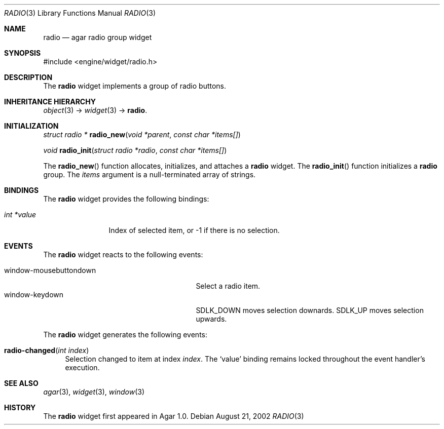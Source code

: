.\"	$Csoft: radio.3,v 1.13 2004/05/10 05:15:01 vedge Exp $
.\"
.\" Copyright (c) 2002, 2003, 2004 CubeSoft Communications, Inc.
.\" <http://www.csoft.org>
.\" All rights reserved.
.\"
.\" Redistribution and use in source and binary forms, with or without
.\" modification, are permitted provided that the following conditions
.\" are met:
.\" 1. Redistributions of source code must retain the above copyright
.\"    notice, this list of conditions and the following disclaimer.
.\" 2. Redistributions in binary form must reproduce the above copyright
.\"    notice, this list of conditions and the following disclaimer in the
.\"    documentation and/or other materials provided with the distribution.
.\" 
.\" THIS SOFTWARE IS PROVIDED BY THE AUTHOR ``AS IS'' AND ANY EXPRESS OR
.\" IMPLIED WARRANTIES, INCLUDING, BUT NOT LIMITED TO, THE IMPLIED
.\" WARRANTIES OF MERCHANTABILITY AND FITNESS FOR A PARTICULAR PURPOSE
.\" ARE DISCLAIMED. IN NO EVENT SHALL THE AUTHOR BE LIABLE FOR ANY DIRECT,
.\" INDIRECT, INCIDENTAL, SPECIAL, EXEMPLARY, OR CONSEQUENTIAL DAMAGES
.\" (INCLUDING BUT NOT LIMITED TO, PROCUREMENT OF SUBSTITUTE GOODS OR
.\" SERVICES; LOSS OF USE, DATA, OR PROFITS; OR BUSINESS INTERRUPTION)
.\" HOWEVER CAUSED AND ON ANY THEORY OF LIABILITY, WHETHER IN CONTRACT,
.\" STRICT LIABILITY, OR TORT (INCLUDING NEGLIGENCE OR OTHERWISE) ARISING
.\" IN ANY WAY OUT OF THE USE OF THIS SOFTWARE EVEN IF ADVISED OF THE
.\" POSSIBILITY OF SUCH DAMAGE.
.\"
.Dd August 21, 2002
.Dt RADIO 3
.Os
.ds vT Agar API Reference
.ds oS Agar 1.0
.Sh NAME
.Nm radio
.Nd agar radio group widget
.Sh SYNOPSIS
.Bd -literal
#include <engine/widget/radio.h>
.Ed
.Sh DESCRIPTION
The
.Nm
widget implements a group of radio buttons.
.Sh INHERITANCE HIERARCHY
.Pp
.Xr object 3 ->
.Xr widget 3 ->
.Nm .
.Sh INITIALIZATION
.nr nS 1
.Ft struct radio *
.Fn radio_new "void *parent" "const char *items[]"
.Pp
.Ft void
.Fn radio_init "struct radio *radio" "const char *items[]"
.nr nS 0
.Pp
The
.Fn radio_new
function allocates, initializes, and attaches a
.Nm
widget.
The
.Fn radio_init
function initializes a
.Nm
group.
The
.Fa items
argument is a null-terminated array of strings.
.Sh BINDINGS
The
.Nm
widget provides the following bindings:
.Pp
.Bl -tag -compact -width "int *value"
.It Va int *value
Index of selected item, or -1 if there is no selection.
.El
.Sh EVENTS
The
.Nm
widget reacts to the following events:
.Pp
.Bl -tag -compact -width 25n
.It window-mousebuttondown
Select a radio item.
.It window-keydown
.Dv SDLK_DOWN
moves selection downards.
.Dv SDLK_UP
moves selection upwards.
.El
.Pp
The
.Nm
widget generates the following events:
.Pp
.Bl -tag -width 2n
.It Fn radio-changed "int index"
Selection changed to item at index
.Fa index .
The
.Sq value
binding remains locked throughout the event handler's execution.
.El
.Sh SEE ALSO
.Xr agar 3 ,
.Xr widget 3 ,
.Xr window 3
.Sh HISTORY
The
.Nm
widget first appeared in Agar 1.0.
